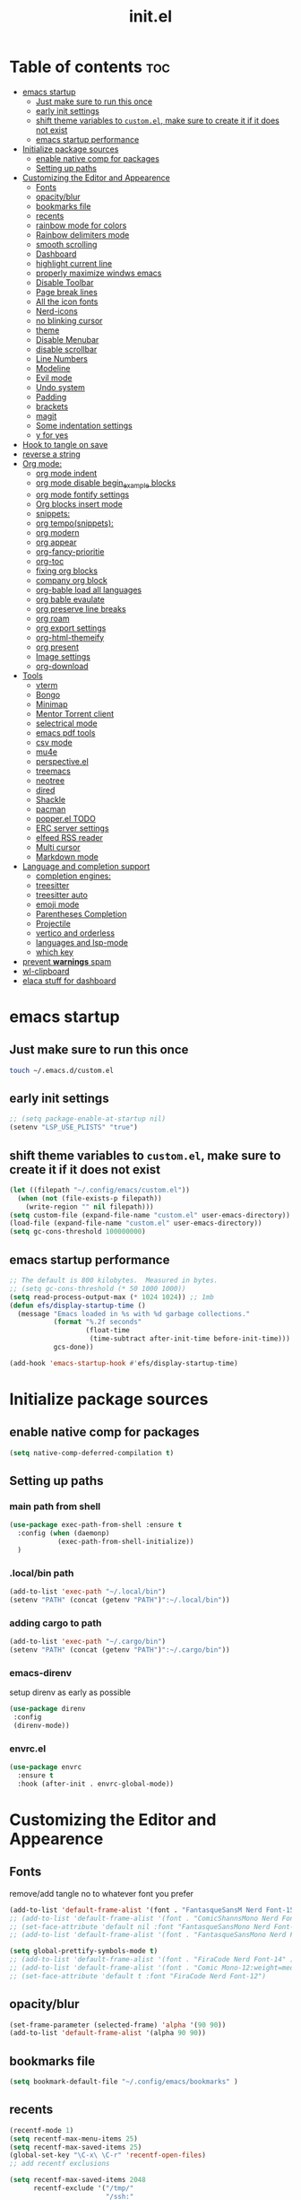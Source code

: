#+TITLE: init.el
#+PROPERTY: header-args :tangle ~/.config/emacs/init.el

* Table of contents :toc:
- [[#emacs-startup][emacs startup]]
  - [[#just-make-sure-to-run-this-once][Just make sure to run this once]]
  - [[#early-init-settings][early init settings]]
  - [[#shift-theme-variables-to-customel-make-sure-to-create-it-if-it-does-not-exist][shift theme variables to ~custom.el~, make sure to create it if it does not exist]]
  - [[#emacs-startup-performance][emacs startup performance]]
- [[#initialize-package-sources][Initialize package sources]]
  - [[#enable-native-comp-for-packages][enable native comp for packages]]
  - [[#setting-up-paths][Setting up paths]]
- [[#customizing-the-editor-and-appearence][Customizing the Editor and Appearence]]
  - [[#fonts][Fonts]]
  - [[#opacityblur][opacity/blur]]
  - [[#bookmarks-file][bookmarks file]]
  - [[#recents][recents]]
  - [[#rainbow-mode-for-colors][rainbow mode for colors]]
  - [[#rainbow-delimiters-mode][Rainbow delimiters mode]]
  - [[#smooth-scrolling][smooth scrolling]]
  - [[#dashboard][Dashboard]]
  - [[#highlight-current-line][highlight current line]]
  - [[#properly-maximize-windws-emacs][properly maximize windws emacs]]
  - [[#disable-toolbar][Disable Toolbar]]
  - [[#page-break-lines][Page break lines]]
  - [[#all-the-icon-fonts][All the icon fonts]]
  - [[#nerd-icons][Nerd-icons]]
  - [[#no-blinking-cursor][no blinking cursor]]
  - [[#theme][theme]]
  - [[#disable-menubar][Disable Menubar]]
  - [[#disable-scrollbar][disable scrollbar]]
  -  [[#line-numbers][Line Numbers]]
  - [[#modeline][Modeline]]
  - [[#evil-mode][Evil mode]]
  - [[#undo-system][Undo system]]
  - [[#padding][Padding]]
  - [[#brackets][brackets]]
  - [[#magit][magit]]
  - [[#some-indentation-settings][Some indentation settings]]
  - [[#y-for-yes][y for yes]]
- [[#hook-to-tangle-on-save][Hook to tangle on save]]
- [[#reverse-a-string][reverse a string]]
- [[#org-mode][Org mode:]]
  - [[#org-mode-indent][org mode indent]]
  - [[#org-mode-disable-begin_example-blocks][org mode disable begin_example blocks]]
  - [[#org-mode-fontify-settings][org mode fontify settings]]
  - [[#org-blocks-insert-mode][Org blocks insert mode]]
  - [[#snippets][snippets:]]
  - [[#org-temposnippets][org tempo(snippets):]]
  - [[#org-modern][org modern]]
  - [[#org-appear][org appear]]
  - [[#org-fancy-prioritie][org-fancy-prioritie]]
  - [[#org-toc][org-toc]]
  - [[#fixing-org-blocks][fixing org blocks]]
  - [[#company-org-block][company org block]]
  - [[#org-bable-load-all-languages][org-bable load all languages]]
  - [[#org-bable-evaulate][org bable evaulate]]
  - [[#org-preserve-line-breaks][org preserve line breaks]]
  - [[#org-roam][org roam]]
  - [[#org-export-settings][org export settings]]
  - [[#org-html-themeify][org-html-themeify]]
  - [[#org-present][org present]]
  - [[#image-settings][Image settings]]
  - [[#org-download][org-download]]
- [[#tools][Tools]]
  - [[#vterm][vterm]]
  - [[#bongo][Bongo]]
  - [[#minimap][Minimap]]
  - [[#mentor-torrent-client][Mentor Torrent client]]
  - [[#selectrical-mode][selectrical mode]]
  - [[#emacs-pdf-tools][emacs pdf tools]]
  - [[#csv-mode][csv mode]]
  - [[#mu4e][mu4e]]
  - [[#perspectiveel][perspective.el]]
  - [[#treemacs][treemacs]]
  - [[#neotree][neotree]]
  - [[#dired][dired]]
  - [[#shackle][Shackle]]
  - [[#pacman][pacman]]
  - [[#popperel-todo][popper.el TODO]]
  - [[#erc-server-settings][ERC server settings]]
  - [[#elfeed-rss-reader][elfeed RSS reader]]
  - [[#multi-cursor][Multi cursor]]
  - [[#markdown-mode][Markdown mode]]
- [[#language-and-completion-support][Language and completion support]]
  - [[#completion-engines][completion engines:]]
  - [[#treesitter][treesitter]]
  - [[#treesitter-auto][treesitter auto]]
  - [[#emoji-mode][emoji mode]]
  - [[#parentheses-completion][Parentheses Completion]]
  - [[#projectile][Projectile]]
  - [[#vertico-and-orderless][vertico and orderless]]
  - [[#languages-and-lsp-mode][languages and lsp-mode]]
  - [[#which-key][which key]]
- [[#prevent-warnings-spam][prevent *warnings* spam]]
- [[#wl-clipboard][wl-clipboard]]
- [[#elaca-stuff-for-dashboard][elaca stuff for dashboard]]

* emacs startup
** Just make sure to run this once
#+begin_src bash :tangle no
touch ~/.emacs.d/custom.el
#+end_src

** early init settings
#+begin_src emacs-lisp
;; (setq package-enable-at-startup nil)
(setenv "LSP_USE_PLISTS" "true")
#+end_src

** shift theme variables to ~custom.el~, make sure to create it if it does not exist
#+begin_src emacs-lisp
(let ((filepath "~/.config/emacs/custom.el"))
  (when (not (file-exists-p filepath))
    (write-region "" nil filepath)))
(setq custom-file (expand-file-name "custom.el" user-emacs-directory))
(load-file (expand-file-name "custom.el" user-emacs-directory))
(setq gc-cons-threshold 100000000)
#+end_src

** emacs startup performance
#+begin_src emacs-lisp :tangle no 
;; The default is 800 kilobytes.  Measured in bytes.
;; (setq gc-cons-threshold (* 50 1000 1000))
(setq read-process-output-max (* 1024 1024)) ;; 1mb
(defun efs/display-startup-time ()
  (message "Emacs loaded in %s with %d garbage collections."
	       (format "%.2f seconds"
		           (float-time
		            (time-subtract after-init-time before-init-time)))
	       gcs-done))

(add-hook 'emacs-startup-hook #'efs/display-startup-time)
#+end_src

* Initialize package sources
** enable native comp for packages
#+begin_src emacs-lisp
(setq native-comp-deferred-compilation t)
#+end_src

** Setting up paths
*** main path from shell
#+begin_src emacs-lisp 
(use-package exec-path-from-shell :ensure t
  :config (when (daemonp)
            (exec-path-from-shell-initialize))
  )
#+end_src
*** .local/bin path 
#+begin_src emacs-lisp
(add-to-list 'exec-path "~/.local/bin")
(setenv "PATH" (concat (getenv "PATH")":~/.local/bin"))
#+end_src


*** adding cargo to path
#+begin_src emacs-lisp
(add-to-list 'exec-path "~/.cargo/bin")
(setenv "PATH" (concat (getenv "PATH")":~/.cargo/bin"))
#+end_src

*** emacs-direnv
setup direnv as early as possible
#+begin_src emacs-lisp :tangle no
(use-package direnv
 :config
 (direnv-mode))
#+end_src

*** envrc.el
#+begin_src emacs-lisp 
(use-package envrc
  :ensure t
  :hook (after-init . envrc-global-mode))
#+end_src
* Customizing the Editor and Appearence
** Fonts
remove/add tangle no to whatever font you prefer
#+begin_src emacs-lisp
(add-to-list 'default-frame-alist '(font . "FantasqueSansM Nerd Font-15.5:weight=medium" ))
;; (add-to-list 'default-frame-alist '(font . "ComicShannsMono Nerd Font-15.5:weight=medium" ))
;; (set-face-attribute 'default nil :font "FantasqueSansMono Nerd Font-15.5:weight=medium")
;; (add-to-list 'default-frame-alist '(font . "FantasqueSansMono Nerd Font-15.5:weight=medium"))

(setq global-prettify-symbols-mode t)
;; (add-to-list 'default-frame-alist '(font . "FiraCode Nerd Font-14" ))
;; (add-to-list 'default-frame-alist '(font . "Comic Mono-12:weight=medium" ))
;; (set-face-attribute 'default t :font "FiraCode Nerd Font-12")
#+end_src
** opacity/blur
#+begin_src emacs-lisp :tangle no 
(set-frame-parameter (selected-frame) 'alpha '(90 90))
(add-to-list 'default-frame-alist '(alpha 90 90))
#+end_src
** bookmarks file
#+begin_src emacs-lisp
(setq bookmark-default-file "~/.config/emacs/bookmarks" )
#+end_src
** recents
#+begin_src emacs-lisp
(recentf-mode 1)
(setq recentf-max-menu-items 25)
(setq recentf-max-saved-items 25)
(global-set-key "\C-x\ \C-r" 'recentf-open-files)
;; add recentf exclusions

(setq recentf-max-saved-items 2048
      recentf-exclude '("/tmp/"
                        "/ssh:"
                        "/sudo:"
                        "recentf$"
                        "company-statistics-cache\\.el$"
                        "~/dotfiles/NixOS/system-config/hardware-configuration.*"
                        ;; ctags
                        "/TAGS$"
                        ;; global
                        "/GTAGS$"
                        "/GRAGS$"
                        "/GPATH$"
                        ;; binary
                        "\\.mkv$"
                        "\\.mp[34]$"
                        "\\.avi$"
                        "\\.pdf$"
                        "\\.docx?$"
                        "\\.xlsx?$"
                        ;; sub-titles
                        "\\.sub$"
                        "\\.srt$"
                        "\\.ass$"
                        "~/Downloads.*"
                        "~/Movies.*"
                        "~/notes.*"
                        "~/.config/emacs/eln-cache.*"
                        "~/.config/emacs/elpaca.*"
                        "/nix/store.*"
                        "~/.mozilla.*"
                        "/sudo::/.*"
                        ;; ~/.emacs.d/**/*.el included
                        ;; "/home/[a-z]\+/\\.[a-df-z]" ; configuration file should not be excluded
                        ))
#+end_src
** rainbow mode for colors
#+begin_src emacs-lisp
(use-package rainbow-mode
  :ensure t
  :init
  (define-globalized-minor-mode my-global-rainbow-mode rainbow-mode
    (lambda () (rainbow-mode 1)))
  (my-global-rainbow-mode 1)
  )
#+end_src
** Rainbow delimiters mode
#+begin_src emacs-lisp
(use-package rainbow-delimiters
  :ensure t
  :init
  (add-hook 'prog-mode-hook #'rainbow-delimiters-mode))
#+end_src
** smooth scrolling
#+begin_src emacs-lisp 
(pixel-scroll-precision-mode 1)
(setq mouse-wheel-scroll-amount '(1 ((shift) . 1))) ;; one line at a time
(setq mouse-wheel-follow-mouse 't) ;; scroll window under mouse
(setq scroll-step 1) 
#+end_src
** Dashboard
#+begin_src emacs-lisp 
(use-package dashboard
  :ensure t
  :init
  (dashboard-setup-startup-hook)
  (setq initial-buffer-choice (lambda () (get-buffer-create "*dashboard*")))
  :config
  (setq dashboard-icon-type 'all-the-icons)
  (setq dashboard-heading-icons '((recents   . "file-text")
                                  (bookmarks . "book")
                                  (agenda    . "calendar")
                                  (projects  . "rocket")
                                  (registers . "database")))
  (setq dashboard-set-heading-icons t)
  ;; Content is not centered by default. To center, set
  (setq dashboard-set-file-icons t)
  (setq dashboard-banner-logo-title "Emacs Is More Than A Text Editor!")
  (setq dashboard-startup-banner `logo) ;; use standard emacs logo as banner
  (setq dashboard-center-content t)
  (setq dashboard-set-navigator t)
  (setq dashboard-page-separator  "\n\f\n")
  (setq dashboard-items '((recents . 5)
                          (bookmarks . 5)
                          (projects . 3)
                          ))
)
#+end_src
** highlight current line
#+begin_src emacs-lisp
(global-hl-line-mode +1)
#+end_src

** properly maximize windws emacs
#+begin_src emacs-lisp
(setq frame-resize-pixelwise t)
#+end_src
** Disable Toolbar
#+begin_src emacs-lisp
(tool-bar-mode -1)
#+end_src
** Page break lines
#+begin_src emacs-lisp
(use-package page-break-lines :ensure t)
#+end_src
** All the icon fonts
#+begin_src emacs-lisp
(use-package all-the-icons :ensure t)
(use-package all-the-icons-dired :ensure t
  :hook (dired-mode . (lambda () (all-the-icons-dired-mode t))))
#+end_src
** Nerd-icons
#+begin_src emacs-lisp
(use-package nerd-icons :ensure t
  ;; :custom
  ;; The Nerd Font you want to use in GUI
  ;; "Symbols Nerd Font Mono" is the default and is recommended
  ;; but you can use any other Nerd Font if you want
  ;; (nerd-icons-font-family "Symbols Nerd Font Mono")
  )
#+end_src
** no blinking cursor
#+begin_src emacs-lisp
(blink-cursor-mode 0)
#+end_src
** theme
*** disable package check signature 
#+begin_src emacs-lisp
(setq package-check-signature nil)
(setq custom-safe-themes t)
(setq custom-theme-directory "~/dotfiles/emacs/themes")
#+end_src
*** Doom themes
#+begin_src emacs-lisp
(use-package doom-themes
  :ensure t
  :config
  ;; Global settings (defaults)
  (setq doom-themes-enable-bold t    ; if nil, bold is universally disabled
        doom-themes-enable-italic t) ; if nil, italics is universally disabled
  (load-theme 'doom-gruvbox-material t)
  ;; (setq doom-catppuccin-dark-variant "mocha")
  ;; (custom-set-faces
   ;; `(mode-line ((t (:background ,(doom-color 'dark-violet)))))
   ;; `(org-block ((t (:background ,(doom-color 'base2)))))
   ;; `(org-block-background ((t (:background ,(doom-color 'base3)))))
   ;; )
  ;; Enable flashing mode-line on errors
  (doom-themes-visual-bell-config)
  ;; Enable custom neotree theme (all-the-icons must be installed!)
  (doom-themes-neotree-config)
  ;; or for treemacs users
  (setq doom-themes-treemacs-theme "doom-colors") ; use "doom-colors" for less minimal icon theme
  (setq doom-themes-treemacs-enable-variable-pitch nil)
  (doom-themes-treemacs-config)
  ;; Corrects (and improves) org-mode's native fontification.
  (doom-themes-org-config)

  ;; neotree settings
  (setq doom-neotree-project-size 1
        doom-themes-neotree-file-icons t 
        doom-themes-neotree-line-spacing 1
        ;; doom-neotree-enable-variable-pitch nil
        ))

(setq doom-gruvbox-material-background  "hard")  ; or hard (defaults to soft)
(setq doom-gruvbox-dark-variant  "hard")  ; or hard (defaults to soft)

;;everforest
(setq doom-everforest-background "hard")
(setq doom-everforest-palette "original")
;; Must be used *after* the theme is loaded

#+end_src
*** base-16
#+begin_src emacs-lisp :tangle no
(use-package base16-theme
  :ensure t
  :config
  (load-theme 'base16-tokyo-night-storm t))
#+end_src
*** rose-pine
#+begin_src emacs-lisp :tangle no
(use-package autothemer :ensure t)
(use-package rose-pine-theme :ensure (:host github :repo "konrad1977/pinerose-emacs")
  :init
  (load-theme 'rose-pine)
  )
#+end_src
*** everforest
#+begin_src emacs-lisp :tangle no
;; (use-package doom-everforest-theme :ensure (:host github :repo "Cardoso1994/doom-everforest-theme")
;;   ;; :init
;;   ;; (load-theme 'rose-pine)
;;   )
(setq doom-everforest-background  "hard")
#+end_src
*** emacs-gruvbox
#+begin_src emacs-lisp :tangle no
(use-package gruvbox-theme
  :ensure t
  :config
  (load-theme 'gruvbox-dark-hard)
  )
#+end_src
*** kanagawa
#+begin_src emacs-lisp :tangle no
(use-package autothemer :ensure t)
(load-theme kanagawa)
#+end_src
*** Other themes:
**** Catppuccin
#+begin_src emacs-lisp :tangle no
(use-package catppuccin-theme
  ;;:ensure t
  :ensure (:host github :repo "catppuccin/emacs")
  :init
  (setq catppuccin-flavor 'mocha) ;; or 'latte, 'macchiato, or 'mocha
  (setq catppuccin-italic-comments 1)
  (load-theme 'catppuccin)
  (add-hook 'server-after-make-frame-hook #'catppuccin-reload)
  )
;; Default italic face sets underline if the font supports it
;; (setq catppuccin-flavor 'mocha) 
;; (setq catppuccin-italic-comments 1)
;; (load-theme catppuccin)
(custom-set-faces
 '(italic ((t (:slant italic)))))
#+end_src
**** Modus
#+begin_src emacs-lisp :tangle no
(load-theme 'modus-vivendi-tinted t)
#+end_src
**** ef theme
#+begin_src emacs-lisp 
(use-package ef-themes :ensure t
  ;; :init
  ;; (load-theme 'ef-winter)
  )
#+end_src
**** tokyo-night
#+begin_src emacs-lisp :tangle no
(use-package tokyonight-themes
  :ensure (:host github :repo "xuchengpeng/tokyonight-themes"))
;; (load-theme tokyonight-night)
;; (use-package tokyonight-themes
;;   :ensure (:repo "/home/drishal/dotfiles/emacs/themes/tokyonight-themes")
;;   :config
;;   (load-theme tokyonight-night)
;;   )
#+end_src
**** base-16 themes
#+begin_src emacs-lisp :tangle no
(use-package base16-theme
  :ensure t
  :config
  (load-theme 'base16-tokyo-night-storm t)
  )
#+end_src
** Disable Menubar
#+begin_src emacs-lisp
(menu-bar-mode -1)
#+end_src

** disable scrollbar
#+begin_src emacs-lisp
(scroll-bar-mode -1)
#+end_src

**  Line Numbers
#+begin_src emacs-lisp
(global-visual-line-mode t)
;; (setq display-line-numbers-type 'relative)
(global-display-line-numbers-mode 1)
#+end_src

** Modeline
*** Doom Modeline
#+begin_src emacs-lisp
(use-package doom-modeline
  :ensure t
  :init (doom-modeline-mode 1))
#+end_src

*** Airline
https://github.com/AnthonyDiGirolamo/airline-themes
#+begin_src emacs-lisp :tangle no
(use-package airline-themes :ensure t)
(load-theme 'airline-base16_dracula t)
#+end_src

** Evil mode
https://github.com/emacs-evil/evil
Evil is an extensible vi layer for Emacs. It emulates the main features of Vim.
*** Default
#+begin_src emacs-lisp
;; Make ESC quit prompts
(global-set-key (kbd "<escape>") 'keyboard-escape-quit)

(use-package general :ensure t
  :after evil
  :config
  (general-create-definer efs/leader-keys
    :keymaps '(normal insert visual emacs)
    :prefix "SPC"
    :global-prefix "C-SPC")
  
  (efs/leader-keys
    "t"  '(:ignore t :which-key "toggles")
    "tt" '(counsel-load-theme :which-key "choose theme")
    "fde" '(lambda () (interactive) (find-file (expand-file-name "~/dotfiles/emacs/config.org")))))

(use-package evil
  :ensure t
  :init
  (setq evil-want-integration t)
  (setq evil-want-keybinding nil)
  (setq evil-want-C-u-scroll t)
  (setq evil-want-C-i-jump nil)
  :config
  (evil-mode 1)
  (define-key evil-insert-state-map (kbd "C-g") 'evil-normal-state)
  (define-key evil-insert-state-map (kbd "C-h") 'evil-delete-backward-char-and-join)

  ;; Use visual line motions even outside of visual-line-mode buffers
  (evil-global-set-key 'motion "j" 'evil-next-visual-line)
  (evil-global-set-key 'motion "k" 'evil-previous-visual-line)

  (evil-set-initial-state 'messages-buffer-mode 'normal)
  (evil-set-initial-state 'dashboard-mode 'normal))

(use-package evil-collection
  :ensure t
  :after evil
  :config
  (evil-collection-init))


#+end_src
*** Evil args
#+begin_src emacs-lisp
(use-package evil-args :ensure t
  :config
  ;; bind evil-args text objects
  (define-key evil-inner-text-objects-map "a" 'evil-inner-arg)
  (define-key evil-outer-text-objects-map "a" 'evil-outer-arg)

  ;; bind evil-forward/backward-args
  (define-key evil-normal-state-map "L" 'evil-forward-arg)
  (define-key evil-normal-state-map "H" 'evil-backward-arg)
  (define-key evil-motion-state-map "L" 'evil-forward-arg)
  (define-key evil-motion-state-map "H" 'evil-backward-arg)

  ;; bind evil-jump-out-args
  (define-key evil-normal-state-map "K" 'evil-jump-out-args)
  )
#+end_src
*** Evil intent plus
#+begin_src emacs-lisp
(use-package evil-indent-plus :ensure t)
#+end_src
*** Evil Snipe
#+begin_src emacs-lisp
(use-package evil-snipe :ensure t
  :init
  (evil-snipe-mode +1)
  (evil-snipe-override-mode +1)
  )
#+end_src

** Undo system
#+begin_src emacs-lisp
(use-package undo-tree
  :ensure t
  :after evil
  :diminish
  :config
  (evil-set-undo-system 'undo-tree)
  ;;fix undo tree hang
  (setq undo-tree-enable-undo-in-region nil)
  (global-undo-tree-mode 1))

(setq undo-tree-history-directory-alist '(("." . "~/.emacs-temp/")))
#+end_src

** Padding
#+begin_src emacs-lisp
(push '(internal-border-width . 10) default-frame-alist)
#+end_src

** brackets
#+begin_src emacs-lisp :tangle no
(show-paren-mode 1)
(setq show-paren-style 'parenthesis)
#+end_src

*** Backup settings
*** make emacs-temp if it does not exist
#+begin_src emacs-lisp
(unless (file-exists-p "~/.emacs-temp")
  (mkdir "~/.emacs-temp"))
#+end_src
*** Autosave/Backups directory
https://emacs.stackexchange.com/questions/33/put-all-backups-into-one-backup-folder
Put backup files neatly away                                                 
#+begin_src emacs-lisp
(let ((backup-dir "~/.emacs-temp/")
      (auto-saves-dir "~/.emacs-temp/"))
  (dolist (dir (list backup-dir auto-saves-dir))
    (when (not (file-directory-p dir))
      (make-directory dir t)))
  (setq backup-directory-alist `(("." . ,backup-dir))
        auto-save-file-name-transforms `((".*" ,auto-saves-dir t))
        auto-save-list-file-prefix (concat auto-saves-dir ".saves-")
        tramp-backup-directory-alist `((".*" . ,backup-dir))
        tramp-auto-save-directory auto-saves-dir
        ))

(setq backup-by-copying t    ; Don't delink hardlinks                           
      delete-old-versions t  ; Clean up the backups                             
      version-control t      ; Use version numbers on backups,                  
      kept-new-versions 5    ; keep some new versions                           
      kept-old-versions 2)   ; and some old ones, too                           

(setq lock-file-name-transforms
      '(("\\`/.*/\\([^/]+\\)\\'" "/var/tmp/\\1" t)))
#+end_src

** magit
#+begin_src emacs-lisp
  (use-package magit :ensure t)
  (use-package transient :ensure t)
  (setq package-install-upgrade-built-in t)
  ;;fixing seq
  ;; (defun +elpaca-unload-seq (e) "Unload seq before continuing the elpaca build, then continue to build the recipe E."
  ;;        (and (featurep 'seq) (unload-feature 'seq t))
  ;;        (elpaca--continue-build e))
  ;; (elpaca `(seq :build ,(append (butlast (if (file-exists-p (expand-file-name "seq" elpaca-builds-directory))
  ;;                                            elpaca--pre-built-steps
  ;;                                          elpaca-build-steps))
  ;;                               (list '+elpaca-unload-seq 'elpaca--activate-package))))
#+end_src

** Some indentation settings
#+begin_src emacs-lisp
(setq-default indent-tabs-mode nil)  ; Use spaces instead of tabs
(setq-default tab-width 4)           ; Number of spaces to use for a tab character
(setq-default c-basic-offset 4)      ; Number of spaces to use for each level of indentation
(setq-default tab-stop-list nil)     ; Use tab-width value for 'tab-stop-list'
(electric-indent-mode 1)             ; Automatically indent new lines with same number of spaces as previous line
(setq-default electric-layout-mode t); Automatically adjust indentation based on context
#+end_src

** y for yes
#+begin_src emacs-lisp
(defalias 'yes-or-no-p 'y-or-n-p)
#+end_src

* Hook to tangle on save
#+begin_src emacs-lisp
(defun tangle-all-org-on-save-h ()
  "Tangle org files on save."
  (if (string= (file-name-extension (buffer-file-name)) "org")
      (org-babel-tangle)))
(add-hook 'after-save-hook #'tangle-all-org-on-save-h)
#+end_src
* reverse a string
#+begin_src emacs-lisp
(defun my-reverse-region (beg end)
 "Reverse characters between BEG and END."
 (interactive "r")
 (let ((region (buffer-substring beg end)))
   (delete-region beg end)
   (insert (nreverse region))))
#+end_src

* Org mode:
#+begin_src emacs-lisp :tangle no
(use-package org :ensure t)
(setq org-export-html-validation-link nil)
#+end_src

** org mode indent
#+begin_src emacs-lisp
(setq org-startup-indented t)
#+end_src
** org mode disable begin_example blocks
#+begin_src emacs-lisp
(setq org-babel-min-lines-for-block-output 1000)
#+end_src
** org mode fontify settings
#+begin_src emacs-lisp
(setq org-src-fontify-natively t)
#+end_src
** Org blocks insert mode
Switch to org edit mode when pressing `i` insert key
#+begin_src emacs-lisp :tangle no
(add-hook 'org-mode-hook
          (lambda ()
            (add-hook 'evil-insert-state-entry-hook
                      (lambda ()
                        (when (org-in-src-block-p)
                          (org-edit-special)
                          (evil-insert-state)))
                      0 t)))
#+end_src
** snippets:
*** yas-snippet
#+begin_src emacs-lisp
(use-package yasnippet :ensure t
  :init
  (require 'yasnippet)
  (add-to-list 'load-path (expand-file-name "~/dotfiles/emacs/snippets"))
  (add-to-list 'yas-snippet-dirs (expand-file-name "~/dotfiles/emacs/snippets"))
  (yas-global-mode 1))
#+end_src

** org tempo(snippets):
#+begin_src emacs-lisp
;; (use-package 'org-tempo :ensure t)
(require 'org-tempo)
#+end_src
** org modern
https://github.com/minad/org-modern
#+begin_src emacs-lisp
(use-package org-modern :ensure t
  :config

  (setq
   ;; Edit settings
   org-auto-align-tags nil
   org-tags-column 0
   org-catch-invisible-edits 'show-and-error
   org-special-ctrl-a/e t
   org-insert-heading-respect-content t
   org-modern-star t

   ;; Org styling, hide markup etc.
   ;; org-hide-emphasis-markers t
   org-pretty-entities t
   org-ellipsis "…"))
(add-hook 'org-mode-hook #'org-modern-mode)
(add-hook 'org-agenda-finalize-hook #'org-modern-agenda)
#+end_src
** org appear
#+begin_src emacs-lisp
(use-package org-appear
  :after org
  :ensure t
  :hook (org-mode . org-appear-mode)
  :config
  (setq org-appear-autoemphasis   t
        org-hide-emphasis-markers t
        org-appear-autolinks      t
        org-appear-autoentities   t
        org-appear-autosubmarkers t)
  (run-at-time nil nil #'org-appear--set-elements))

#+end_src
** org-fancy-prioritie
#+begin_src emacs-lisp
(use-package org-fancy-priorities
  :after (org all-the-icons)
  :ensure t
  :hook (org-mode        . org-fancy-priorities-mode)
  :hook (org-agenda-mode . org-fancy-priorities-mode)
  :config
  (setq org-fancy-priorities-list `(,(all-the-icons-faicon "flag"     :height 1.1 :v-adjust 0.0)
                                    ,(all-the-icons-faicon "arrow-up" :height 1.1 :v-adjust 0.0)
                                    ,(all-the-icons-faicon "square"   :height 1.1 :v-adjust 0.0))))

#+end_src
** org-toc
#+begin_src emacs-lisp
(use-package toc-org :ensure t)
(add-hook 'org-mode-hook #'toc-org-enable)
#+end_src

** fixing org blocks
#+begin_src emacs-lisp
(setq org-edit-src-content-indentation 0) 
#+end_src
** company org block
#+begin_src emacs-lisp :tangle no
(use-package company-org-block
  :ensure t
  :custom
  (company-org-block-edit-style 'auto) ;; 'auto, 'prompt, or 'inline
  :hook ((org-mode . (lambda ()
                       (setq-local company-backends '(company-org-block))
                       (company-mode +1)))))
#+end_src
** org-bable load all languages
https://orgmode.org/worg/org-contrib/babel/languages/index.html
#+begin_src emacs-lisp
(require 'ob-comint)
(org-babel-do-load-languages
 'org-babel-load-languages
 '((C . t)
   (emacs-lisp . t)
   (python . t)
   (java . t)
   (shell . t)
   (latex . t)
   (js . t)
   ;; (nix . t)
   ))
(setq org-babel-python-command "python3")
#+end_src
** org bable evaulate
#+begin_src emacs-lisp
(setq org-confirm-babel-evaluate t)
#+end_src
** org preserve line breaks
#+begin_src emacs-lisp
(setq org-export-preserve-breaks t)
#+end_src
** org roam
#+begin_src emacs-lisp :tangle no
(use-package org-roam :ensure t)
#+end_src
** org export settings
#+begin_src emacs-lisp
(setq org-html-validation-link nil)
(setq org-html-include-created-date nil)
(setq org-export-preserve-breaks t)
#+end_src
** org-html-themeify
#+begin_src emacs-lisp :tangle no
(use-package org-html-themify
  :ensure
  (org-html-themify
   :type git
   :host github
   :repo "DogLooksGood/org-html-themify"
   :files ("*.el" "*.js" "*.css"))
  :hook (org-mode . org-html-themify-mode)
  :custom
  (org-html-themify-themes
   '((dark . modus-vivendi)
     (light . modus-operandi))))
#+end_src
** org present
#+begin_src emacs-lisp
(use-package org-present :ensure t)
#+end_src
** Image settings
#+begin_src emacs-lisp
(setq org-image-actual-width nil)
#+end_src
** org-download
#+begin_src emacs-lisp
(use-package org-download
  :ensure t
  :config
  (add-hook 'dired-mode-hook 'org-download-enable)
  (add-hook 'org-mode-hook 'org-download-enable))
#+end_src
* Tools
** vterm
#+begin_src emacs-lisp
(use-package vterm
  ;;:ensure t
  :ensure nil 
  :config
  ;;(setq vterm-shell "/bin/zsh")
  ;; (set-popup-rule! "^\\*vterm" :size 0.25 :vslot -4 :select t :quit nil :ttl 0)
  (setq vterm-timer-delay 0)
  )
#+end_src
** Bongo
https://github.com/dbrock/bongo
#+begin_src emacs-lisp 
(use-package bongo :ensure t)
#+end_src
** Minimap
#+begin_src emacs-lisp
(use-package minimap
  :ensure t)
#+end_src
** Mentor Torrent client
https://github.com/skangas/mentor
#+begin_src emacs-lisp
(use-package mentor :ensure t)
#+end_src
** selectrical mode
#+begin_src emacs-lisp
(use-package selectric-mode :ensure t)
#+end_src
** emacs pdf tools
#+begin_src emacs-lisp
(use-package pdf-tools :ensure t)
#+end_src
** csv mode
#+begin_src emacs-lisp
(use-package csv-mode :ensure t)
#+end_src
** mu4e
https://github.com/daviwil/emacs-from-scratch/blob/master/show-notes/Emacs-Mail-01.org
#+begin_src emacs-lisp :tangle no
(use-package mu4e
  :ensure nil
  ;; :defer 20 ; Wait until 20 seconds after startup
  :config

  ;; This is set to 't' to avoid mail syncing issues when using mbsync
  (setq mu4e-change-filenames-when-moving t)

  ;; Refresh mail using isync every 10 minutes
  (setq mu4e-update-interval (* 10 60))
  (setq mu4e-get-mail-command "mbsync -a")
  (setq mu4e-maildir "~/Mail")

  (setq mu4e-drafts-folder "/[Gmail]/Drafts")
  (setq mu4e-sent-folder   "/[Gmail]/Sent Mail")
  (setq mu4e-refile-folder "/[Gmail]/All Mail")
  (setq mu4e-trash-folder  "/[Gmail]/Trash")

  (setq mu4e-maildir-shortcuts
        '((:maildir "/Inbox"    :key ?i)
          (:maildir "/[Gmail]/Sent Mail" :key ?s)
          (:maildir "/[Gmail]/Trash"     :key ?t)
          (:maildir "/[Gmail]/Drafts"    :key ?d)
          (:maildir "/[Gmail]/All Mail"  :key ?a))))


#+end_src
** perspective.el
#+begin_src emacs-lisp :tangle no
(use-package perspective
  :ensure t
  :bind
  ("C-x C-b" . persp-list-buffers)         ; or use a nicer switcher, see below
  :custom
  (persp-mode-prefix-key (kbd "C-c M-p"))  ; pick your own prefix key here
  :init
  (persp-mode))
#+end_src
** treemacs
#+begin_src emacs-lisp
(use-package treemacs
  :ensure t
  :defer t
  :init
  (with-eval-after-load 'winum
    (define-key winum-keymap (kbd "M-0") #'treemacs-select-window))
  :config
  (progn
    (setq treemacs-collapse-dirs                   (if treemacs-python-executable 3 0)
          treemacs-deferred-git-apply-delay        0.5
          treemacs-directory-name-transformer      #'identity
          treemacs-display-in-side-window          t
          treemacs-eldoc-display                   t
          treemacs-file-event-delay                5000
          treemacs-file-extension-regex            treemacs-last-period-regex-value
          treemacs-file-follow-delay               0.2
          treemacs-file-name-transformer           #'identity
          treemacs-follow-after-init               t
          treemacs-expand-after-init               t
          treemacs-git-command-pipe                ""
          treemacs-goto-tag-strategy               'refetch-index
          treemacs-indentation                     2
          treemacs-indentation-string              " "
          treemacs-is-never-other-window           nil
          treemacs-max-git-entries                 5000
          treemacs-missing-project-action          'ask
          treemacs-move-forward-on-expand          nil
          treemacs-no-png-images                   nil
          treemacs-no-delete-other-windows         t
          treemacs-project-follow-cleanup          nil
          treemacs-persist-file                    (expand-file-name ".cache/treemacs-persist" user-emacs-directory)
          treemacs-position                        'left
          treemacs-read-string-input               'from-child-frame
          treemacs-recenter-distance               0.1
          treemacs-recenter-after-file-follow      nil
          treemacs-recenter-after-tag-follow       nil
          treemacs-recenter-after-project-jump     'always
          treemacs-recenter-after-project-expand   'on-distance
          treemacs-litter-directories              '("/node_modules" "/.venv" "/.cask")
          treemacs-show-cursor                     nil
          treemacs-show-hidden-files               t
          treemacs-silent-filewatch                nil
          treemacs-silent-refresh                  nil
          treemacs-sorting                         'alphabetic-asc
          treemacs-select-when-already-in-treemacs 'move-back
          treemacs-space-between-root-nodes        t
          treemacs-tag-follow-cleanup              t
          treemacs-tag-follow-delay                1.5
          treemacs-text-scale                      nil
          treemacs-user-mode-line-format           nil
          treemacs-user-header-line-format         nil
          treemacs-wide-toggle-width               70
          treemacs-width                           35
          treemacs-width-increment                 1
          treemacs-width-is-initially-locked       t
          treemacs-workspace-switch-cleanup        nil)

    ;; The default width and height of the icons is 22 pixels. If you are
    ;; using a Hi-DPI display, uncomment this to double the icon size.
    (treemacs-resize-icons 22)

    (treemacs-follow-mode t)
    (treemacs-filewatch-mode t)
    (treemacs-fringe-indicator-mode 'always)

    (pcase (cons (not (null (executable-find "git")))
                 (not (null treemacs-python-executable)))
      (`(t . t)
       (treemacs-git-mode 'deferred))
      (`(t . _)
       (treemacs-git-mode 'simple)))

    (treemacs-hide-gitignored-files-mode nil))
  :bind
  (:map global-map
        ("M-0"       . treemacs-select-window)
        ("C-x t 1"   . treemacs-delete-other-windows)
        ("C-x t t"   . treemacs)
        ("C-x t B"   . treemacs-bookmark)
        ("C-x t C-t" . treemacs-find-file)
        ("C-x t M-t" . treemacs-find-tag)))

(use-package treemacs-evil
  :after (treemacs evil)
  :ensure t)

(use-package treemacs-projectile
  :after (treemacs projectile)
  :ensure t)

;; (use-package treemacs-icons-dired
;;   :hook (dired-mode . treemacs-icons-dired-enable-once)
;;   :ensure t)

(use-package treemacs-magit
  :after (treemacs magit)
  :ensure t)

(use-package treemacs-persp ;;treemacs-perspective if you use perspective.el vs. persp-mode
  :after (treemacs persp-mode) ;;or perspective vs. persp-mode
  :ensure t
  :config (treemacs-set-scope-type 'Perspectives))
#+end_src
** neotree
#+begin_src emacs-lisp
(use-package neotree :ensure t
  :config
  (setq neo-smart-open t
        neo-show-hidden-files t
        neo-window-width 35
        neo-window-fixed-size nil
        inhibit-compacting-font-caches t
        neo-banner-message nil
        neo-keymap-style 'concise
        ;; neo-theme (if (display-graphic-p) 'icons 'arrow)
        projectile-switch-project-action 'neotree-projectile-action) 
  (add-hook 'neo-after-create-hook
            #'(lambda (_)
                (with-current-buffer (get-buffer neo-buffer-name)
                  (setq truncate-lines t)
                  (setq word-wrap nil)
                  (make-local-variable 'auto-hscroll-mode)
                  (setq auto-hscroll-mode nil)))))
#+end_src
** dired
#+begin_src emacs-lisp
(setq dired-listing-switches "-alh  --group-directories-first")
;; (setq insert-directory-program "exa")
;; (setq dired-listing-switches "-alh --group-directories-first --color=always --time-style=long-iso --icons")
#+end_src
*** Dired Sidebar
#+begin_src emacs-lisp
(use-package dired-sidebar
  :bind (("C-x C-n" . dired-sidebar-toggle-sidebar))
  :ensure t
  :commands (dired-sidebar-toggle-sidebar)
  :init
  (add-hook 'dired-sidebar-mode-hook
            (lambda ()
              (unless (file-remote-p default-directory)
                (auto-revert-mode))))
  :config
  (push 'toggle-window-split dired-sidebar-toggle-hidden-commands)
  (push 'rotate-windows dired-sidebar-toggle-hidden-commands)

  (setq dired-sidebar-subtree-line-prefix "__")
  (setq dired-sidebar-use-term-integration t)
  )
#+end_src
** Shackle
#+begin_src emacs-lisp
(use-package shackle
  :ensure t
  ;; :if (not (bound-and-true-p disable-pkg-shackle))
  :config
  (progn
    (setq shackle-lighter "")
    (setq shackle-select-reused-windows nil) ; default nil
    (setq shackle-default-alignment 'below) ; default below
    (setq shackle-default-size 0.4) ; default 0.5

    (setq shackle-rules
          ;; CONDITION(:regexp)            :select     :inhibit-window-quit   :size+:align|:other     :same|:popup
          '((compilation-mode              :select nil                                               )
            ("*undo-tree*"                 :select t                          :size 0.25 :align right)
            ("\\*vterm.*\\*"  :regexp t    :select t                          :size 0.4  :align below)
            ;; ("*eshell*"                    :select t                          :other t               )
            ;;         ("*Shell Command Output*"      :select nil                                               )
            ;;         ("\\*Async Shell.*\\*" :regexp t :ignore t                                                 )
            ;;         (occur-mode                    :select nil                                   :align t    )
            ;;         ("*Help*"                      :select t   :inhibit-window-quit t :other t               )
            ;;         ("*Completions*"                                                  :size 0.3  :align t    )
            ;;         ("*Messages*"                  :select nil :inhibit-window-quit t :other t               )
            ;;         ("\\*[Wo]*Man.*\\*"    :regexp t :select t   :inhibit-window-quit t :other t               )
            ;;         ("\\*poporg.*\\*"      :regexp t :select t                          :other t               )
            ;;         ("\\`\\*helm.*?\\*\\'"   :regexp t                                    :size 0.3  :align t    )
            ;;         ("*calendar*"                  :select t                          :size 0.5  :align below)
            ;;         ("*info*"                      :select t   :inhibit-window-quit t                         :same t)
            ;;         (magit-status-mode             :select t   :inhibit-window-quit t                         :same t)
            ;;         (magit-log-mode                :select t   :inhibit-window-quit t                         :same t)
            ))

    (shackle-mode 1)))


(provide 'setup-shackle)

#+end_src
** pacman
#+begin_src emacs-lisp
(use-package pacmacs :ensure t)
#+end_src
** popper.el TODO
https://github.com/karthink/popper

** ERC server settings
#+begin_src emacs-lisp
(require 'erc)
(setq erc-default-server "irc.libera.chat")
(add-hook 'window-configuration-change-hook
          '(lambda ()
             (setq erc-fill-column (- (window-width) 2))))
#+end_src

** elfeed RSS reader
#+begin_src emacs-lisp
(use-package elfeed :ensure t)
(setq elfeed-feeds
      '(
        ("https://archlinux.org/feeds/news/" Arch Linux)
        ("https://weekly.nixos.org/feeds/all.rss.xml" NixOS)
        ("https://www.phoronix.com/rss.php" Phoronix)
        ("https://suckless.org/atom.xml" suckless)
        ("https://micronews.debian.org/feeds/feed.rss" Debian)
        ("https://github.com/jc141x/releases-feed/releases/latest/download/releases.rss" Games)
        )
      )
#+end_src

** Multi cursor
#+begin_src emacs-lisp
(use-package multiple-cursors :ensure t
  :config
  (global-set-key (kbd "C-S-c C-S-c") 'mc/edit-lines)
  (global-set-key (kbd "C->") 'mc/mark-next-like-this)
  (global-set-key (kbd "C-<") 'mc/mark-previous-like-this)
  (global-set-key (kbd "C-c C-<") 'mc/mark-all-like-this)
  )
#+end_src

** Markdown mode
#+begin_src emacs-lisp
(use-package markdown-mode
  :ensure t)
#+end_src

* Language and completion support
** completion engines:
*** company mode
#+begin_src emacs-lisp
(use-package company :ensure t
  :init
  (add-hook 'after-init-hook 'global-company-mode)
  :config
  (setq company-minimum-prefix-length 1
      company-idle-delay 0.1) ;; default is 0.2
  )
#+end_src
** treesitter
#+begin_src emacs-lisp :tangle no
(use-package tree-sitter :ensure t)
(use-package tree-sitter-langs :ensure t
  :init
  (global-tree-sitter-mode)
  (add-hook 'tree-sitter-after-on-hook #'tree-sitter-hl-mode)
  )
#+end_src
** treesitter auto
#+begin_src emacs-lisp
(use-package treesit-auto :ensure t
  :custom
  (setq treesit-auto-install t)
  :config
  (treesit-auto-add-to-auto-mode-alist 'all)
  (global-treesit-auto-mode))
#+end_src
** emoji mode
#+begin_src emacs-lisp
(use-package emojify
  :ensure t
  :hook (after-init . global-emojify-mode))
#+end_src
** Parentheses Completion
#+begin_src emacs-lisp
(use-package smartparens
  :ensure t;; install the package
  :hook (prog-mode text-mode markdown-mode org-mode) ;; add `smartparens-mode` to these hooks
  :config
  ;; load default config
  (require 'smartparens-config))
#+end_src
** Projectile
#+begin_src emacs-lisp
(use-package projectile :ensure t)
#+end_src

** vertico and orderless
#+begin_src emacs-lisp
;; Enable vertico
(use-package vertico :ensure t
  :init
  (vertico-mode)
  )

(use-package orderless :ensure t
  :init
  (setq completion-styles '(orderless)
        completion-category-defaults nil
        completion-category-overrides '((file (styles partial-completion)))))

;; Persist history over Emacs restarts. Vertico sorts by history position.
(use-package savehist :ensure nil
  :init
  (savehist-mode))

;; A few more useful configurations...
(use-package emacs :ensure nil
  :init
  ;; Add prompt indicator to `completing-read-multiple'.
  ;; Alternatively try `consult-completing-read-multiple'.
  (defun crm-indicator (args)
    (cons (concat "[CRM] " (car args)) (cdr args)))
  (advice-add #'completing-read-multiple :filter-args #'crm-indicator)

  ;; Do not allow the cursor in the minibuffer prompt
  (setq minibuffer-prompt-properties
        '(read-only t cursor-intangible t face minibuffer-prompt))
  (add-hook 'minibuffer-setup-hook #'cursor-intangible-mode)

  ;; Emacs 28: Hide commands in M-x which do not work in the current mode.
  ;; Vertico commands are hidden in normal buffers.
  ;; (setq read-extended-command-predicate
  ;;       #'command-completion-default-include-p)

  ;; Enable recursive minibuffers
  (setq enable-recursive-minibuffers t))
#+end_src

*** consult
https://github.com/minad/consult
#+begin_src emacs-lisp
;; Example configuration for Consult
(use-package consult
  :ensure t
  ;; Replace bindings. Lazily loaded due by `use-package'.
  :bind (;; C-c bindings (mode-specific-map)
         ("C-c h" . consult-history)
         ("C-c m" . consult-mode-command)
         ("C-c k" . consult-kmacro)
         ;; C-x bindings (ctl-x-map)
         ("C-x M-:" . consult-complex-command)     ;; orig. repeat-complex-command
         ("C-x b" . consult-buffer)                ;; orig. switch-to-buffer
         ("C-x 4 b" . consult-buffer-other-window) ;; orig. switch-to-buffer-other-window
         ("C-x 5 b" . consult-buffer-other-frame)  ;; orig. switch-to-buffer-other-frame
         ("C-x r b" . consult-bookmark)            ;; orig. bookmark-jump
         ("C-x p b" . consult-project-buffer)      ;; orig. project-switch-to-buffer
         ;; Custom M-# bindings for fast register access
         ("M-#" . consult-register-load)
         ("M-'" . consult-register-store)          ;; orig. abbrev-prefix-mark (unrelated)
         ("C-M-#" . consult-register)
         ;; Other custom bindings
         ("M-y" . consult-yank-pop)                ;; orig. yank-pop
         ("<help> a" . consult-apropos)            ;; orig. apropos-command
         ;; M-g bindings (goto-map)
         ("M-g e" . consult-compile-error)
         ("M-g f" . consult-flymake)               ;; Alternative: consult-flycheck
         ("M-g g" . consult-goto-line)             ;; orig. goto-line
         ("M-g M-g" . consult-goto-line)           ;; orig. goto-line
         ("M-g o" . consult-outline)               ;; Alternative: consult-org-heading
         ("M-g m" . consult-mark)
         ("M-g k" . consult-global-mark)
         ("M-g i" . consult-imenu)
         ("M-g I" . consult-imenu-multi)
         ;; M-s bindings (search-map)
         ("M-s d" . consult-find)
         ("M-s D" . consult-locate)
         ("M-s g" . consult-grep)
         ("M-s G" . consult-git-grep)
         ("M-s r" . consult-ripgrep)
         ("M-s l" . consult-line)
         ("M-s L" . consult-line-multi)
         ("M-s m" . consult-multi-occur)
         ("M-s k" . consult-keep-lines)
         ("M-s u" . consult-focus-lines)
         ;; Isearch integration
         ("M-s e" . consult-isearch-history)
         :map isearch-mode-map
         ("M-e" . consult-isearch-history)         ;; orig. isearch-edit-string
         ("M-s e" . consult-isearch-history)       ;; orig. isearch-edit-string
         ("M-s l" . consult-line)                  ;; needed by consult-line to detect isearch
         ("M-s L" . consult-line-multi))           ;; needed by consult-line to detect isearch

  ;; Enable automatic preview at point in the *Completions* buffer. This is
  ;; relevant when you use the default completion UI. You may want to also
  ;; enable `consult-preview-at-point-mode` in Embark Collect buffers.
  :hook (completion-list-mode . consult-preview-at-point-mode)

  ;; The :init configuration is always executed (Not lazy)
  :init

  ;; Optionally configure the register formatting. This improves the register
  ;; preview for `consult-register', `consult-register-load',
  ;; `consult-register-store' and the Emacs built-ins.
  (setq register-preview-delay 0.5
        register-preview-function #'consult-register-format)

  ;; Optionally tweak the register preview window.
  ;; This adds thin lines, sorting and hides the mode line of the window.
  (advice-add #'register-preview :override #'consult-register-window)

  ;; Optionally replace `completing-read-multiple' with an enhanced version.
  (advice-add #'completing-read-multiple :override #'consult-completing-read-multiple)

  ;; Use Consult to select xref locations with preview
  (setq xref-show-xrefs-function #'consult-xref
        xref-show-definitions-function #'consult-xref)

  ;; Configure other variables and modes in the :config section,
  ;; after lazily loading the package.
  :config

  ;; Optionally configure preview. The default value
  ;; is 'any, such that any key triggers the preview.
  ;; (setq consult-preview-key 'any)
  ;; (setq consult-preview-key (kbd "M-."))
  ;; (setq consult-preview-key (list (kbd "<S-down>") (kbd "<S-up>")))
  ;; For some commands and buffer sources it is useful to configure the
  ;; :preview-key on a per-command basis using the `consult-customize' macro.
  (consult-customize
   consult-theme
   :preview-key '(:debounce 0.2 any)
   consult-ripgrep consult-git-grep consult-grep
   consult-bookmark consult-recent-file consult-xref
   consult--source-bookmark consult--source-recent-file
   consult--source-project-recent-file
   :preview-key "M-.")

  ;; Optionally configure the narrowing key.
  ;; Both < and C-+ work reasonably well.
  (setq consult-narrow-key "<") ;; (kbd "C-+")
  )
#+end_src

*** vertico posframe
#+begin_src emacs-lisp :tangle no
(use-package vertico-posframe
  :ensure t
  :init
  (vertico-posframe-mode)
  :custom
  (vertico-posframe-parameters
   '((left-fringe . 8)
     (right-fringe . 8))))
#+end_src
*** Marginalia.el
https://github.com/minad/marginalia
#+begin_src emacs-lisp
;; Enable richer annotations using the Marginalia package
(use-package marginalia
  :ensure t
  ;; Either bind `marginalia-cycle` globally or only in the minibuffer
  :bind (("M-A" . marginalia-cycle)
         :map minibuffer-local-map
         ("M-A" . marginalia-cycle))
  
  ;; The :init configuration is always executed (Not lazy!)
  :init

  ;; Must be in the :init section of use-package such that the mode gets
  ;; enabled right away. Note that this forces loading the package.
  (marginalia-mode))
#+end_src

** languages and lsp-mode
https://emacs-lsp.github.io/lsp-mode/
and also https://emacs-lsp.github.io/lsp-mode/page/languages/
*** flycheck install
#+begin_src emacs-lisp
(use-package flycheck :ensure t)
#+end_src
*** General Setup with lsp
    :PROPERTIES:
    :header-args:    :tangle no
    :END:
#+begin_src emacs-lisp
(use-package lsp-mode :ensure t
  :init
  ;; set prefix for lsp-command-keymap (few alternatives - "C-l", "C-c l")
  (setq lsp-keymap-prefix "C-c l")
  (setq lsp-inlay-hint-enable t)
  (setq lsp-rust-analyzer-binding-mode-hints t)
  (setq lsp-rust-analyzer-closing-brace-hints t)
  (setq lsp-rust-analyzer-closure-capture-hints t)
  (setq lsp-rust-analyzer-display-parameter-hints t)
  :config
  (add-hook 'typescript-mode-hook 'lsp)
  (add-hook 'js-mode-hook 'lsp)
  :hook (
         ;; (rust-mode  . lsp)
         (html-mode  . lsp)
         (web-mode  . lsp)
         (sgml-mode  . lsp)
         ;; (js2-mode  . lsp)
         (typescript-mode  . lsp)
         (c-mode  . lsp)
         (c++-mode  . lsp)
         (css-mode . lsp)
         (zig-mode . lsp)
         (sh-mode . lsp)
         (lua-mode . lsp)
         (nix-ts-mode . lsp)
         (conf-toml-mode . lsp)
         (lsp-mode . lsp-enable-which-key-integration)
         ;; (lsp-mode . lsp-inlay-hints-mode)
         )
  :commands lsp)

;; optionally
(use-package lsp-ui :commands lsp-ui-mode :ensure t)

;; (setq lsp-ui-doc-enable nil)
;;(use-package lsp-treemacs :ensure t)
                                        ; (add-hook 'prog-mode-hook 'lsp)

(setq lsp-use-plists t)
(setq lsp-idle-delay 0.001)
(setq lsp-enable-on-type-formatting nil)
#+end_src
**** emacs-lsp-booster
#+begin_src emacs-lisp
(defun lsp-booster--advice-json-parse (old-fn &rest args)
  "Try to parse bytecode instead of json."
  (or
   (when (equal (following-char) ?#)
     (let ((bytecode (read (current-buffer))))
       (when (byte-code-function-p bytecode)
         (funcall bytecode))))
   (apply old-fn args)))
(advice-add (if (progn (require 'json)
                       (fboundp 'json-parse-buffer))
                'json-parse-buffer
              'json-read)
            :around
            #'lsp-booster--advice-json-parse)

(defun lsp-booster--advice-final-command (old-fn cmd &optional test?)
  "Prepend emacs-lsp-booster command to lsp CMD."
  (let ((orig-result (funcall old-fn cmd test?)))
    (if (and (not test?)                             ;; for check lsp-server-present?
             (not (file-remote-p default-directory)) ;; see lsp-resolve-final-command, it would add extra shell wrapper
             lsp-use-plists
             (not (functionp 'json-rpc-connection))  ;; native json-rpc
             (executable-find "emacs-lsp-booster"))
        (progn
          (message "Using emacs-lsp-booster for %s!" orig-result)
          (cons "emacs-lsp-booster" orig-result))
      orig-result)))
(advice-add 'lsp-resolve-final-command :around #'lsp-booster--advice-final-command)
#+end_src
**** Other lsp specific configurations
***** Lsp Java
#+begin_src emacs-lisp 
(use-package lsp-java :ensure t)
(add-hook 'java-mode-hook (lambda ()
                            (setq c-basic-offset 4
                                  ;; tab-width 4
                                  indent-tabs-mode nil)))
(setq lsp-java-format-on-type-enabled nil)
#+end_src
***** lsp on demand
#+begin_src emacs-lisp 
(advice-add 'lsp :before (lambda (&rest _args) (eval '(setf (lsp-session-server-id->folders (lsp-session)) (ht)))))
#+end_src
***** lsp eldoc and flyspell configuration
#+begin_src emacs-lisp
(add-hook 'emacs-lisp-mode-hook
          (lambda ()
            ;; Use spaces, not tabs.
            (setq indent-tabs-mode nil)
            ;; Keep M-TAB for `completion-at-point'
            (define-key flyspell-mode-map "\M-\t" nil)
            ;; Pretty-print eval'd expressions.
            (define-key emacs-lisp-mode-map
                        "\C-x\C-e" 'pp-eval-last-sexp)
            ;; Recompile if .elc exists.
            (add-hook (make-local-variable 'after-save-hook)
                      (lambda ()
                        (byte-force-recompile default-directory)))
            (define-key emacs-lisp-mode-map
                        "\r" 'reindent-then-newline-and-indent)))
(add-hook 'emacs-lisp-mode-hook 'eldoc-mode)
(add-hook 'emacs-lisp-mode-hook 'flyspell-prog-mode) ;; Requires Ispell
#+end_src
***** pyright
#+begin_src emacs-lisp
;; (use-package lsp-pyright
;;   :ensure t
;;   :hook (python-mode . (lambda ()
;;                          (require 'lsp-pyright)
;;                          (lsp))))  ; or lsp-deferred
(add-to-list 'eglot-server-programs
             '((python-mode python-ts-mode)
               "basedpyright-langserver" "--stdio"))
#+end_src
***** typescript
#+begin_src emacs-lisp
(use-package typescript-mode
  :ensure t)
#+end_src
***** Dap mode
#+begin_src emacs-lisp
(use-package dap-mode
  :ensure t
  :init
  (dap-auto-configure-mode 1)
  )

#+end_src


*** Eglot setup
#+begin_src emacs-lisp
(use-package eglot
  :ensure t
  :config
  (add-to-list 'eglot-server-programs
               '(toml-ts-mode . ("taplo" "lsp" "stdio"))
               '((python-mode python-ts-mode) . ("basedpyright-langserver" "--stdio"))
               ;; '(nix-ts-mode . ("nil"))
               )

  (setq project-vc-extra-root-markers '("Cargo.toml"))
  (add-to-list 'project-vc-extra-root-markers "tsconfig.json")
  :hook
  (nix-ts-mode . eglot-ensure)
  )
(use-package eldoc
  :ensure t
  :config
  (provide 'upgraded-eldoc))
(use-package eglot-booster
  :ensure t
  :after eglot
  :config  (eglot-booster-mode))
#+end_src

*** breadcrumb mode
#+begin_src emacs-lisp
(use-package breadcrumb :ensure t)
#+end_src

*** rust 
#+begin_src emacs-lisp
(use-package rust-mode
  :ensure t
  :init
  (setq rust-mode-treesitter-derive t))

(use-package rustic
  :after (rust-mode)
  :ensure t
  :bind (:map rustic-mode-map
              ("M-j" . lsp-ui-imenu)
              ("M-?" . lsp-find-references)
              ("C-c C-c l" . flycheck-list-errors)
              ("C-c C-c a" . lsp-execute-code-action)
              ("C-c C-c r" . lsp-rename)
              ("C-c C-c q" . lsp-workspace-restart)
              ("C-c C-c Q" . lsp-workspace-shutdown)
              ("C-c C-c s" . lsp-rust-analyzer-status))
  :config
  (setq lsp-enable-symbol-highlighting nil)
  (setq lsp-signature-auto-activate nil)
  ;; eglot mode
  ;; (add-hook 'eglot--managed-mode-hook (lambda () (flymake-mode -1)))
  (setq rustic-lsp-client 'eglot)
  )

(defun rk/rustic-mode-hook ()
  ;; so that run C-c C-c C-r works without having to confirm, but don't try to
  ;; save rust buffers that are not file visiting. Once
  ;; https://github.com/brotzeit/rustic/issues/253 has been resolved this should
  ;; no longer be necessary.
  (when buffer-file-name
    (setq-local buffer-save-without-query t)))
#+end_src

*** TSX
#+begin_src emacs-lisp :tangle no
(use-package tsx-mode
 :ensure (:host github :repo "orzechowskid/tsx-mode.el")
  :init
  (require 'tsx-mode)
  (add-to-list 'auto-mode-alist '("\\.[jt]s[x]?\\'" . tsx-mode))
  )
#+end_src

*** sql
#+begin_src emacs-lisp
(require 'sql)
(defalias 'sql-get-login 'ignore)
#+end_src
*** yaml-mode
#+begin_src emacs-lisp
(use-package yaml-mode
  :ensure t)
#+end_src
*** python
**** pipenv.el
https://github.com/pwalsh/pipenv.el
#+begin_src emacs-lisp :tangle no
(use-package pipenv
  :hook (python-mode . pipenv-mode)
  :init
  (setq
   pipenv-projectile-after-switch-function
   #'pipenv-projectile-after-switch-extended)
  (setq pipenv-keymap-prefix (kbd "C-c C-q"))
  )

#+end_src
**** python mode
#+begin_src emacs-lisp
(use-package python-mode :ensure t)
#+end_src
**** elpy
#+begin_src emacs-lisp :tangle no
(use-package elpy
  :ensure t
  :init
  (elpy-enable))
#+end_src
*** php
#+begin_src emacs-lisp
(use-package php-mode
  :ensure t)
#+end_src
*** html
#+begin_src emacs-lisp
(use-package web-beautify :ensure t)
(use-package htmlize :ensure t)
;; (use-package js2-mode :ensure t)
;; (add-hook 'js-mode-hook 'js2-minor-mode)
;; (add-hook 'js2-mode-hook 'ac-js2-mode)
;; (add-hook 'js2-mode-hook (lambda () (setq js2-basic-offset 2)))
;; (setq js2-strict-missing-semi-warning nil)
#+end_src
**** web mode
#+begin_src emacs-lisp
(use-package web-mode :ensure t)
(add-to-list 'auto-mode-alist '("\\.phtml\\'" . web-mode))
(add-to-list 'auto-mode-alist '("\\.tpl\\.php\\'" . web-mode))
(add-to-list 'auto-mode-alist '("\\.[agj]sp\\'" . web-mode))
(add-to-list 'auto-mode-alist '("\\.as[cp]x\\'" . web-mode))
(add-to-list 'auto-mode-alist '("\\.erb\\'" . web-mode))
(add-to-list 'auto-mode-alist '("\\.mustache\\'" . web-mode))
(add-to-list 'auto-mode-alist '("\\.djhtml\\'" . web-mode))
(add-to-list 'auto-mode-alist '("\\.html?\\'" . web-mode))
(setq web-mode-content-types-alist '(("jsx" . "\\.js[x]?\\'")))
(setq-default indent-tabs-mode nil)
(add-to-list 'auto-mode-alist '("\\.html?\\'" . web-mode))
(add-to-list 'auto-mode-alist '("\\.hbs?\\'" . html-mode))
(defun my-web-mode-hook ()
  "Hooks for Web mode."
  ;; (setq web-mode-markup-indent-offset 2)
  (setq web-mode-css-indent-offset 2)
  (setq web-mode-code-indent-offset 4)
  (setq web-mode-enable-auto-pairing t)
  (setq web-mode-enable-auto-closing t)
  ;; (setq web-mode-enable-current-element-highlight t)
  ;; (setq web-mode-enable-current-column-highlight t)
  (setq web-mode-script-padding 2)
  )
(add-hook 'web-mode-hook  'my-web-mode-hook)
#+end_src
***** Tide
#+begin_src emacs-lisp
(use-package tide
  :ensure t
  :after (typescript-mode company flycheck)
  :hook ((typescript-mode . tide-setup)
         (typescript-mode . tide-hl-identifier-mode)
         (before-save . tide-format-before-save)))
#+end_src
**** Emmet mode
#+begin_src emacs-lisp
(use-package emmet-mode :ensure t)
(add-hook 'sgml-mode-hook 'emmet-mode) ;; Auto-start on any markup modes
(add-hook 'css-mode-hook  'emmet-mode) ;; enable Emmet's css abbreviation.
(add-hook 'web-mode 'emmet-mode)
#+end_src
*** Haskell
**** haskell mode
#+begin_src emacs-lisp
(use-package haskell-mode :ensure t)
#+end_src
*** Fish
#+begin_src emacs-lisp
(use-package fish-mode :ensure t)
#+end_src
*** nix
#+begin_src emacs-lisp
(use-package nix-mode :ensure t
  :mode "\\.nix\\'")
;; (add-to-list 'lsp-language-id-configuration '(nix-mode . "nix"))
;; (lsp-register-client
;;  (make-lsp-client :new-connection (lsp-stdio-connection '("rnix-lsp"))
;;                   :major-modes '(nix-mode)
;;                   :server-id 'nix))

(use-package nixpkgs-fmt :ensure t)
(use-package nix-ts-mode :ensure t
 :mode "\\.nix\\'")
;; (use-package nix-ts-mode
;;   :ensure t
;;   :mode "\\.nix\\'")
;; (add-to-list 'lsp-language-id-configuration '(nix-mode . "nix"))
;; (lsp-register-client
;;  (make-lsp-client :new-connection (lsp-stdio-connection '("rnix-lsp"))
;;                   :major-modes '(nix-mode)
;;                   :server-id 'nix))
#+end_src

*** lua
#+begin_src emacs-lisp
(use-package lua-mode
  :ensure t
  :mode "\\.lua$"
  :interpreter "lua"
  :config
  (setq lua-indent-level 4)
  (setq lua-indent-string-contents t)
  (setq lua-prefix-key nil)
  )
#+end_src

*** PKGBUILD
#+begin_src emacs-lisp
(use-package pkgbuild-mode :demand
  :init
  (require 'pkgbuild-mode)
  )
#+end_src

*** rust
#+begin_src emacs-lisp :tangle no
(use-package rust-mode :ensure t
  :init
  (setq rust-mode-treesitter-derive t)
  )
#+end_src

*** go-mode
#+begin_src emacs-lisp
(use-package go-mode :ensure t)
#+end_src
*** C/C++ mode
#+begin_src emacs-lisp
(setq c-default-style "linux"
      c-basic-offset 4
      )
#+end_src
**** some C settings
#+begin_src emacs-lisp
(defun c-lineup-arglist-tabs-only (ignored)
  "Line up argument lists by tabs, not spaces"
  (let* ((anchor (c-langelem-pos c-syntactic-element))
         (column (c-langelem-2nd-pos c-syntactic-element))
         (offset (- (1+ column) anchor))
         (steps (floor offset c-basic-offset)))
    (* (max steps 1)
       c-basic-offset)))

(add-hook 'c-mode-common-hook
          (lambda ()
            ;; Add kernel style
            (c-add-style
             "linux-tabs-only"
             '("linux" (c-offsets-alist
                        (arglist-cont-nonempty
                         c-lineup-gcc-asm-reg
                         c-lineup-arglist-tabs-only))))))

(add-hook 'c-mode-hook
          (lambda ()
            (let ((filename (buffer-file-name)))
              ;; Enable kernel mode for the appropriate files
              (when (and filename
                         (string-match (expand-file-name "~/src/linux-trees")
                                       filename))
                (setq indent-tabs-mode t)
                (setq show-trailing-whitespace t)
                (c-set-style "linux-tabs-only")))))

#+end_src

*** Docker Mode
#+begin_src emacs-lisp
(use-package dockerfile-mode :ensure t)
(use-package docker-compose-mode :ensure t)
(use-package docker
  :ensure t
  :bind ("C-c d" . docker))
#+end_src

*** zig
#+begin_src emacs-lisp
(use-package zig-mode :ensure t)
(setq lsp-zig-zls-executable "~/zls/zls")
#+end_src


*** yuck mode
#+begin_src emacs-lisp
(use-package yuck-mode :ensure t)
#+end_src
** which key
#+begin_src emacs-lisp
(use-package which-key
  :ensure t
  :init
  (setq which-key-side-window-location 'bottom
        which-key-sort-order #'which-key-key-order-alpha
        which-key-sort-uppercase-first nil
        which-key-add-column-padding 1
        which-key-max-display-columns nil
        which-key-min-display-lines 6
        which-key-side-window-slot -10
        which-key-side-window-max-height 0.25
        which-key-idle-delay 0.8
        which-key-max-description-length 25
        which-key-allow-imprecise-window-fit t
        which-key-separator " → " )
  (which-key-mode)
  )
#+end_src


* prevent *warnings* spam
#+begin_src emacs-lisp
(setq-default warning-minimum-level :error)
#+end_src

* wl-clipboard
#+begin_src emacs-lisp
(setq wl-copy-process nil)
(defun wl-copy (text)
  (setq wl-copy-process (make-process :name "wl-copy"
                                      :buffer nil
                                      :command '("wl-copy" "-f" "-n")
                                      :connection-type 'pipe
                                      :noquery t))
  (process-send-string wl-copy-process text)
  (process-send-eof wl-copy-process))
(defun wl-paste ()
  (if (and wl-copy-process (process-live-p wl-copy-process))
      nil ; should return nil if we're the current paste owner
    (shell-command-to-string "wl-paste")))
(setq interprogram-cut-function 'wl-copy)
(setq interprogram-paste-function 'wl-paste) 
#+end_src

* elaca stuff for dashboard
#+begin_src emacs-lisp :tangle no
(setq elpaca-after-init-time (current-time)) ;; prevents `elpaca-after-init-hook` from running later.
(elpaca-wait)
#+end_src
